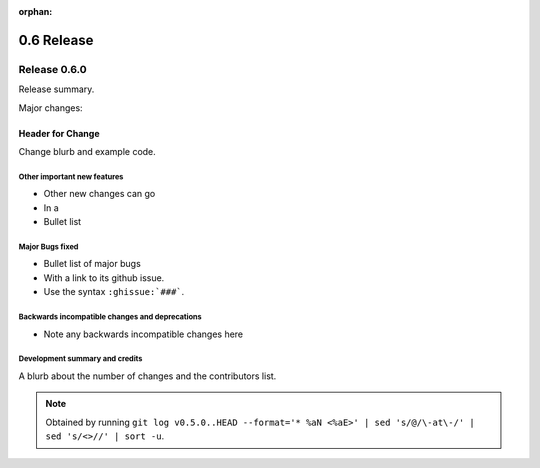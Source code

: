 :orphan:

===========
0.6 Release
===========

Release 0.6.0
=============

Release summary.

Major changes:

Header for Change
~~~~~~~~~~~~~~~~~

Change blurb and example code.

Other important new features
----------------------------

* Other new changes can go
* In a 
* Bullet list

Major Bugs fixed
----------------

* Bullet list of major bugs
* With a link to its github issue.
* Use the syntax ``:ghissue:`###```.

Backwards incompatible changes and deprecations
-----------------------------------------------

* Note any backwards incompatible changes here

Development summary and credits
-------------------------------

A blurb about the number of changes and the contributors list.

.. note:: 

   Obtained by running ``git log v0.5.0..HEAD --format='* %aN <%aE>' | sed 's/@/\-at\-/' | sed 's/<>//' | sort -u``.

